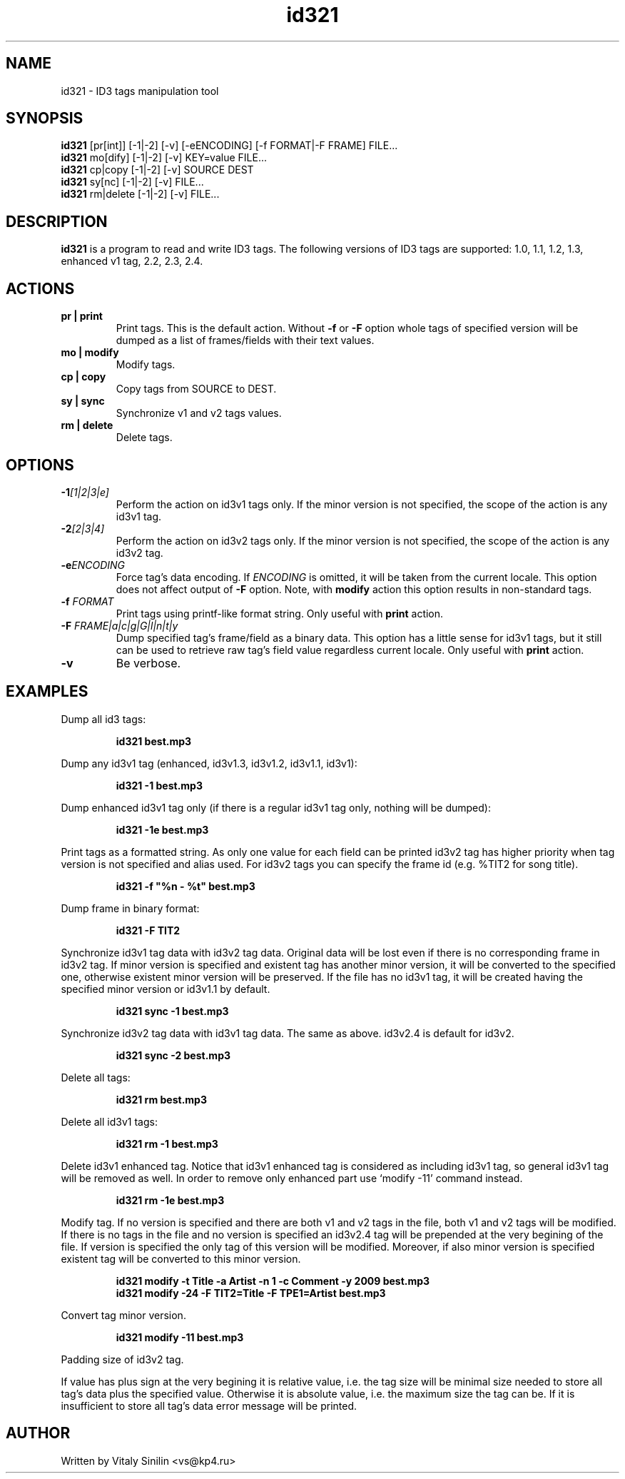 .\"
.\" Copyright (c) 2009 Vitaly Sinilin <vs@kp4.ru>
.\"
.TH id321 1 "21 February 2010" id321
.SH NAME
id321 \- ID3 tags manipulation tool
.SH SYNOPSIS
.B id321
[pr[int]] [-1|-2] [-v] [-eENCODING] [-f FORMAT|-F FRAME] FILE...
.br
.B id321
mo[dify] [-1|-2] [-v] KEY=value FILE...
.br
.B id321
cp|copy [-1|-2] [-v] SOURCE DEST
.br
.B id321
sy[nc] [-1|-2] [-v] FILE...
.br
.B id321
rm|delete [-1|-2] [-v] FILE...
.br
.SH DESCRIPTION
.B id321
is a program to read and write ID3 tags. The following versions of ID3 tags
are supported: 1.0, 1.1, 1.2, 1.3, enhanced v1 tag, 2.2, 2.3, 2.4.
.br
.SH ACTIONS
.TP
.B pr | print
Print tags. This is the default action. Without
.BR -f " or " -F
option whole tags of specified version will be dumped as a list of
frames/fields with their text values.
.TP
.B mo | modify
Modify tags.
.TP
.B cp | copy
Copy tags from SOURCE to DEST.
.TP
.B sy | sync
Synchronize v1 and v2 tags values.
.TP
.B rm | delete
Delete tags.
.br
.SH OPTIONS
.TP
.BI -1 "[1|2|3|e]
Perform the action on id3v1 tags only. If the minor version is not specified,
the scope of the action is any id3v1 tag.
.TP
.BI -2 "[2|3|4]
Perform the action on id3v2 tags only. If the minor version is not specified,
the scope of the action is any id3v2 tag.
.TP
.BI -e "ENCODING
Force tag's data encoding. If
.I ENCODING
is omitted, it will be taken from the
current locale. This option does not affect output of
.B -F
option. Note, with
.B modify
action this option results in non-standard tags.
.TP
.BI -f " FORMAT
Print tags using printf-like format string. Only useful with
.B print
action.
.TP
.BI -F " FRAME|a|c|g|G|l|n|t|y
Dump specified tag's frame/field as a binary data. This option has
a little sense for id3v1 tags, but it still can be used to retrieve
raw tag's field value regardless current locale. Only useful with
.B print
action.
.TP
.B -v
Be verbose.
.SH EXAMPLES
Dump all id3 tags:
.IP
.B id321 best.mp3
.LP
Dump any id3v1 tag (enhanced, id3v1.3, id3v1.2, id3v1.1, id3v1):
.IP
.B id321 -1 best.mp3
.LP
Dump enhanced id3v1 tag only (if there is a regular id3v1 tag only,
nothing will be dumped):
.IP
.B id321 -1e best.mp3
.LP
Print tags as a formatted string. As only one value for each field can
be printed id3v2 tag has higher priority when tag version is not
specified and alias used. For id3v2 tags you can specify the frame id
(e.g. %TIT2 for song title).
.IP
.B id321 -f """%n - %t""" best.mp3
.LP
Dump frame in binary format:
.IP
.B id321 -F TIT2
.LP
Synchronize id3v1 tag data with id3v2 tag data. Original data will be
lost even if there is no corresponding frame in id3v2 tag. If minor
version is specified and existent tag has another minor version, it
will be converted to the specified one, otherwise existent minor
version will be preserved. If the file has no id3v1 tag, it will be
created having the specified minor version or id3v1.1 by default.
.IP
.B id321 sync -1 best.mp3
.LP
Synchronize id3v2 tag data with id3v1 tag data. The same as above.
id3v2.4 is default for id3v2.
.IP
.B id321 sync -2 best.mp3
.LP
Delete all tags:
.IP
.B id321 rm best.mp3
.LP
Delete all id3v1 tags:
.IP
.B id321 rm -1 best.mp3
.LP
Delete id3v1 enhanced tag. Notice that id3v1 enhanced tag is considered
as including id3v1 tag, so general id3v1 tag will be removed as well.
In order to remove only enhanced part use `modify -11' command instead.
.IP
.B id321 rm -1e best.mp3
.LP
Modify tag. If no version is specified and there are both v1 and v2 tags
in the file, both v1 and v2 tags will be modified. If there is no tags
in the file and no version is specified an id3v2.4 tag will be prepended
at the very begining of the file. If version is specified the only tag
of this version will be modified. Moreover, if also minor version is
specified existent tag will be converted to this minor version.
.IP
.B id321 modify -t Title -a Artist -n 1 -c Comment -y 2009 best.mp3
.br
.B id321 modify -24 -F TIT2=Title -F TPE1=Artist best.mp3
.LP
Convert tag minor version.
.IP
.B id321 modify -11 best.mp3
.LP
Padding size of id3v2 tag.

If value has plus sign at the very begining it is relative value,
i.e. the tag size will be minimal size needed to store all tag's data
plus the specified value. Otherwise it is absolute value, i.e. the
maximum size the tag can be. If it is insufficient to store all tag's
data error message will be printed.
.SH AUTHOR
Written by Vitaly Sinilin <vs@kp4.ru>
